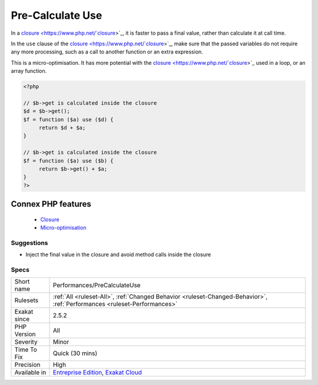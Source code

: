 .. _performances-precalculateuse:


.. _pre-calculate-use:

Pre-Calculate Use
+++++++++++++++++

.. meta::
	:description:
		Pre-Calculate Use: In a closure, it is faster to pass a final value, rather than calculate it at call time.
	:twitter:card: summary_large_image
	:twitter:site: @exakat
	:twitter:title: Pre-Calculate Use
	:twitter:description: Pre-Calculate Use: In a closure, it is faster to pass a final value, rather than calculate it at call time
	:twitter:creator: @exakat
	:twitter:image:src: https://www.exakat.io/wp-content/uploads/2020/06/logo-exakat.png
	:og:image: https://www.exakat.io/wp-content/uploads/2020/06/logo-exakat.png
	:og:title: Pre-Calculate Use
	:og:type: article
	:og:description: In a closure, it is faster to pass a final value, rather than calculate it at call time
	:og:url: https://exakat.readthedocs.io/en/latest/Reference/Rules/Pre-Calculate Use.html
	:og:locale: en

.. raw:: html


	<script type="application/ld+json">{"@context":"https:\/\/schema.org","@graph":[{"@type":"WebPage","@id":"https:\/\/php-tips.readthedocs.io\/en\/latest\/Reference\/Rules\/Performances\/PreCalculateUse.html","url":"https:\/\/php-tips.readthedocs.io\/en\/latest\/Reference\/Rules\/Performances\/PreCalculateUse.html","name":"Pre-Calculate Use","isPartOf":{"@id":"https:\/\/www.exakat.io\/"},"datePublished":"Wed, 05 Mar 2025 15:10:46 +0000","dateModified":"Wed, 05 Mar 2025 15:10:46 +0000","description":"In a closure, it is faster to pass a final value, rather than calculate it at call time","inLanguage":"en-US","potentialAction":[{"@type":"ReadAction","target":["https:\/\/exakat.readthedocs.io\/en\/latest\/Pre-Calculate Use.html"]}]},{"@type":"WebSite","@id":"https:\/\/www.exakat.io\/","url":"https:\/\/www.exakat.io\/","name":"Exakat","description":"Smart PHP static analysis","inLanguage":"en-US"}]}</script>

In a `closure <https://www.php.net/`closure <https://www.php.net/closure>`_>`_, it is faster to pass a final value, rather than calculate it at call time. 

In the ``use`` clause of the `closure <https://www.php.net/`closure <https://www.php.net/closure>`_>`_, make sure that the passed variables do not require any more processing, such as a call to another function or an extra expression.

This is a micro-optimisation. It has more potential with the `closure <https://www.php.net/`closure <https://www.php.net/closure>`_>`_ used in a loop, or an array function.

.. code-block:: php
   
   <?php
   
   // $b->get is calculated inside the closure
   $d = $b->get();
   $f = function ($a) use ($d) {
   	return $d + $a;
   }
   
   // $b->get is calculated inside the closure
   $f = function ($a) use ($b) {
   	return $b->get() + $a;
   }
   ?>
Connex PHP features
-------------------

  + `Closure <https://php-dictionary.readthedocs.io/en/latest/dictionary/closure.ini.html>`_
  + `Micro-optimisation <https://php-dictionary.readthedocs.io/en/latest/dictionary/micro-optimisation.ini.html>`_


Suggestions
___________

* Inject the final value in the closure and avoid method calls inside the closure




Specs
_____

+--------------+--------------------------------------------------------------------------------------------------------------------------+
| Short name   | Performances/PreCalculateUse                                                                                             |
+--------------+--------------------------------------------------------------------------------------------------------------------------+
| Rulesets     | :ref:`All <ruleset-All>`, :ref:`Changed Behavior <ruleset-Changed-Behavior>`, :ref:`Performances <ruleset-Performances>` |
+--------------+--------------------------------------------------------------------------------------------------------------------------+
| Exakat since | 2.5.2                                                                                                                    |
+--------------+--------------------------------------------------------------------------------------------------------------------------+
| PHP Version  | All                                                                                                                      |
+--------------+--------------------------------------------------------------------------------------------------------------------------+
| Severity     | Minor                                                                                                                    |
+--------------+--------------------------------------------------------------------------------------------------------------------------+
| Time To Fix  | Quick (30 mins)                                                                                                          |
+--------------+--------------------------------------------------------------------------------------------------------------------------+
| Precision    | High                                                                                                                     |
+--------------+--------------------------------------------------------------------------------------------------------------------------+
| Available in | `Entreprise Edition <https://www.exakat.io/entreprise-edition>`_, `Exakat Cloud <https://www.exakat.io/exakat-cloud/>`_  |
+--------------+--------------------------------------------------------------------------------------------------------------------------+


